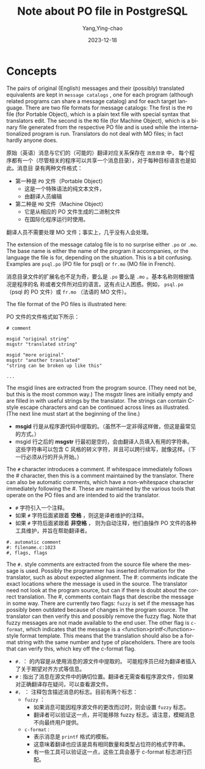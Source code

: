 :PROPERTIES:
:ID:       1f0a0377-8909-43f1-a85a-6e99a6840a7c
:NOTER_OPEN: eww
:NOTER_DOCUMENT: https://github.com/postgres/postgres/blob/master/doc/src/sgml/nls.sgml#L52
:NOTER_PAGE: 1
:END:
#+TITLE: Note about PO file in PostgreSQL
#+AUTHOR: Yang,Ying-chao
#+DATE:   2023-12-18
#+OPTIONS:  ^:nil _:nil H:7 num:t toc:2 \n:nil ::t |:t -:t f:t *:t tex:t d:(HIDE) tags:not-in-toc
#+STARTUP:  align nodlcheck oddeven lognotestate
#+SEQ_TODO: TODO(t) INPROGRESS(i) WAITING(w@) | DONE(d) CANCELED(c@)
#+LANGUAGE: en
#+TAGS:     noexport(n)
#+EXCLUDE_TAGS: noexport
#+FILETAGS: :nls:po:


* Concepts
:PROPERTIES:
:CUSTOM_ID: h:7cc071ca-9356-4d53-94ff-f0819cc97b5e
:END:
The pairs of original (English) messages and their (possibly) translated equivalents are
kept in ~message catalogs~ , one for each program (although related programs can share a
message catalog) and for each target language.  There are two file formats for message
catalogs: The first is the =PO= file (for Portable Object), which is a plain text file
with special syntax that translators edit.  The second is the =MO= file
(for Machine Object), which is a binary file generated from the respective PO file and
is used while the internationalized program is run.  Translators do not deal with MO
files; in fact hardly anyone does.

原始（英语）消息与它们的（可能的）翻译对应关系保存在 ~消息目录~ 中，
每个程序都有一个（尽管相关的程序可以共享一个消息目录），对于每种目标语言也是如此。消息目
录有两种文件格式：

- 第一种是 =PO= 文件（Portable Object）
  + 这是一个特殊语法的纯文本文件，
  + 由翻译人员编辑

- 第二种是 =MO= 文件（Machine Object）
  + 它是从相应的 PO 文件生成的二进制文件
  + 在国际化程序运行时使用。


翻译人员不需要处理 MO 文件；事实上，几乎没有人会处理。



The extension of the message catalog file is to no surprise either =.po= or =.mo=.  The
base name is either the name of the program it accompanies, or the language the file is
for, depending on the situation.  This is a bit confusing.  Examples are =psql.po= (PO
file for psql) or =fr.mo= (MO file in French).

消息目录文件的扩展名也不足为奇，要么是 =.po= 要么是 =.mo= 。基本名称则根据情况是程序的名
称或者文件所对应的语言。这有点让人困惑。例如， =psql.po= （psql 的 PO 文件）或 =fr.mo=
（法语的 MO 文件）。

The file format of the PO files is illustrated here:

PO 文件的文件格式如下所示：

#+BEGIN_SRC
# comment

msgid "original string"
msgstr "translated string"

msgid "more original"
msgstr "another translated"
"string can be broken up like this"

...
#+END_SRC

The msgid lines are extracted from the program source.  (They need not be, but this is
the most common way.)  The msgstr lines are initially empty and are filled in with
useful strings by the translator.  The strings can contain C-style escape characters and
can be continued across lines as illustrated.  (The next line must start at the
beginning of the line.)

- *msgid*  行是从程序源代码中提取的。（虽然不一定非得这样做，但这是最常见的方式。）
- msgid 行之后的 *msgstr* 行最初是空的，会由翻译人员填入有用的字符串。 \\
  这些字符串可以包含 C 风格的转义字符，并且可以跨行续写，就像这样。（下一行必须从行的开头开始。）


The ~#~ character introduces a comment.  If whitespace immediately follows the #
character, then this is a comment maintained by the translator.  There can also be
automatic comments, which have a non-whitespace character immediately following the #.
These are maintained by the various tools that operate on the PO files and are intended
to aid the translator.

- ~#~ 字符引入一个注释。
- 如果 ~#~ 字符后面紧跟着 *空格* ，则这是译者维护的注释。
- 如果 ~#~ 字符后面紧跟着 *非空格* ， 则为自动注释，他们由操作 PO 文件的各种工具维护，并旨在帮助翻译者。


#+BEGIN_SRC
#. automatic comment
#: filename.c:1023
#, flags, flags
#+END_SRC


The ~#.~ style comments are extracted from the source file where the message is used.
Possibly the programmer has inserted information for the translator, such as about
expected alignment.  The #: comments indicate the exact locations where the message is
used in the source.  The translator need not look at the program source, but can if
there is doubt about the correct translation.  The #, comments contain flags that
describe the message in some way.  There are currently two flags: ~fuzzy~ is set if the
message has possibly been outdated because of changes in the program source.  The
translator can then verify this and possibly remove the fuzzy flag.  Note that fuzzy
messages are not made available to the end user.  The other flag is ~c-format~, which
indicates that the message is a <function>printf</function>-style format template.  This
means that the translation should also be a format string with the same number and type
of placeholders.  There are tools that can verify this, which key off the c-format flag.

- ~#.~ ： 的内容是从使用消息的源文件中提取的。 可能程序员已经为翻译者插入了关于期望对齐方式等信息。
- ~#~ :   指出了消息在源文件中的确切位置。翻译者无需查看程序源文件，但如果对正确翻译存在疑问，可以查看源文件。
- ~#，~ ： 注释包含描述消息的标志。目前有两个标志：
  + =fuzzy= ：
    * 如果消息可能因程序源文件的更改而过时，则会设置 ~fuzzy~ 标志。
    * 翻译者可以验证这一点，并可能移除 fuzzy 标志。请注意，模糊消息不向最终用户提供。
  + =c-format= :
    * 表示消息是 =printf= 格式的模板。
    * 这意味着翻译也应该是具有相同数量和类型占位符的格式字符串。
    * 有一些工具可以验证这一点，这些工具会基于 c-format 标志进行匹配。

